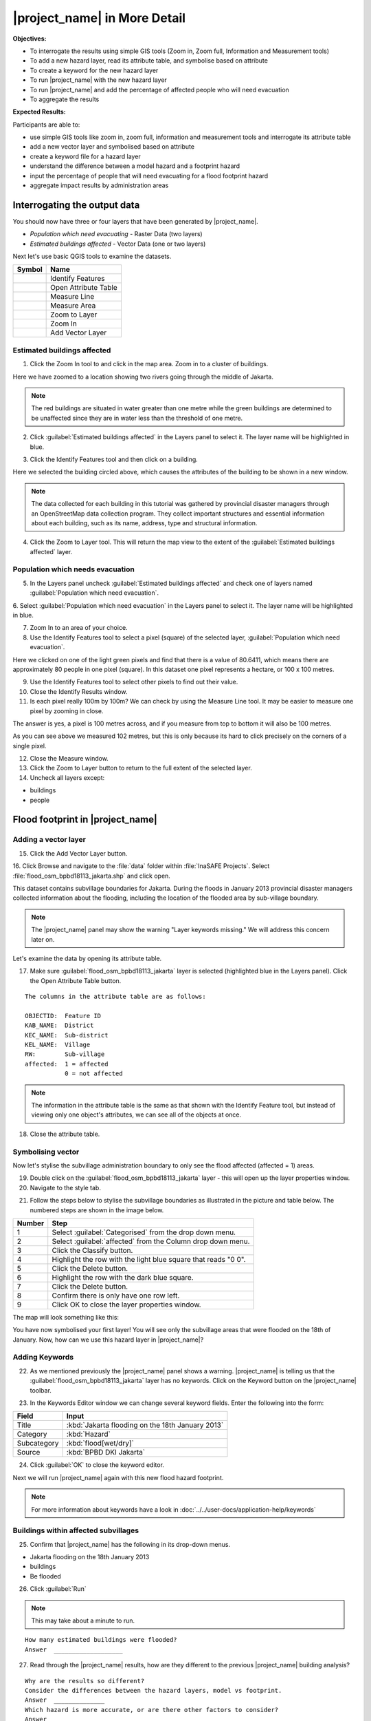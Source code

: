 .. _insafe-in-more-detail:

|project_name| in More Detail
=============================

**Objectives:**

* To interrogate the results using simple GIS tools (Zoom in, Zoom full,
  Information and Measurement tools)
* To add a new hazard layer, read its attribute table, and symbolise based on
  attribute
* To create a keyword for the new hazard layer
* To run |project_name| with the new hazard layer
* To run |project_name| and add the percentage of affected people who will need
  evacuation
* To aggregate the results

**Expected Results:**

Participants are able to:

* use simple GIS tools like zoom in, zoom full, information and measurement
  tools and interrogate its attribute table
* add a new vector layer and symbolised based on attribute
* create a keyword file for a hazard layer
* understand the difference between a model hazard and a footprint hazard
* input the percentage of people that will need evacuating for a flood
  footprint hazard
* aggregate impact results by administration areas


Interrogating the output data
-----------------------------

You should now have three or four layers that have been generated by |project_name|.

* *Population which need evacuating* - Raster Data (two layers)

* *Estimated buildings affected* - Vector Data (one or two layers)

Next let's use basic QGIS tools to examine the datasets.

===========================================     ====================
**Symbol**                                      **Name**
-------------------------------------------     --------------------
.. image:: /static/general/icon_identify.*      Identify Features
.. image:: /static/general/icon_attribute.*     Open Attribute Table
.. image:: /static/general/icon_line.*          Measure Line
.. image:: /static/general/icon_area.*          Measure Area
.. image:: /static/general/icon_zoomlayer.*     Zoom to Layer
.. image:: /static/general/icon_zoomin.*        Zoom In
.. image:: /static/general/icon_addvector.*     Add Vector Layer
===========================================     ====================


Estimated buildings affected
.............................

1. Click the Zoom In tool to and click in the map area. Zoom in to a cluster of buildings.

Here we have zoomed to a location showing two rivers going through the middle of Jakarta.

.. image:: /static/training/socialisation/042_buildings_zoom.*
   :align: center

.. note:: The red buildings are situated in water greater than one metre
   while the green buildings are determined to be unaffected since they are in
   water less than the threshold of one metre.

2. Click :guilabel:`Estimated buildings affected` in the Layers panel to select it.
   The layer name will be highlighted in blue.

.. image:: /static/training/socialisation/043_highlight.*
   :align: center

3. Click the Identify Features tool and then click on a building.

Here we selected the building circled above, which causes the attributes
of the building to be shown in a new window.

.. image:: /static/training/socialisation/044_identifyresults.*
   :align: center
.. note:: The data collected for each building in this tutorial was gathered by 
   provincial disaster managers through an OpenStreetMap data collection
   program.  They collect important structures and essential information
   about each building, such as its name, address, type and structural
   information.

4. Click the Zoom to Layer tool. This will return the map view to the extent of the
   :guilabel:`Estimated buildings affected` layer.


Population which needs evacuation
..................................

5. In the Layers panel uncheck :guilabel:`Estimated buildings
   affected` and check one of layers named :guilabel:`Population which need
   evacuation`.

6. Select :guilabel:`Population which need evacuation` in the Layers panel 
to select it. The layer name will be highlighted in blue.

7. Zoom In to an area of your choice.

8. Use the Identify Features tool to select a pixel (square) of
   the selected layer, :guilabel:`Population which need evacuation`.

Here we clicked on one of the light green pixels and find that there is a
value of 80.6411, which means there are approximately 80 people in one
pixel (square). In this dataset one pixel represents a hectare, or 100 x 100 metres.

.. image:: /static/training/socialisation/045_examineraster.*
   :align: center

9. Use the Identify Features tool to select other pixels to find
   out their value.

10. Close the Identify Results window.

11. Is each pixel really 100m by 100m? We can check by using the 
    Measure Line tool. It may be easier to measure one pixel by zooming in close.

The answer is yes, a pixel is 100 metres across, and if you measure from top
to bottom it will also be 100 metres.

.. image:: /static/training/socialisation/046_measuretest.*
   :align: center

As you can see above we measured 102 metres, but this is only because its hard to
click precisely on the corners of a single pixel.

12. Close the Measure window.

13. Click the Zoom to Layer button to return to the full extent of the
    selected layer.

14. Uncheck all layers except:

* buildings
* people


Flood footprint in |project_name|
---------------------------------

Adding a vector layer
.....................

15. Click the Add Vector Layer button.

16. Click Browse and navigate to the :file:`data` folder within
:file:`InaSAFE Projects`. Select :file:`flood_osm_bpbd18113_jakarta.shp`
and click open.

.. image:: /static/training/socialisation/047_jakarta18113.*
   :align: center

This dataset contains subvillage boundaries for Jakarta. During the floods 
in January 2013 provincial disaster managers collected information about the 
flooding, including the location of the flooded area by sub-village boundary.

.. note:: The |project_name| panel may show the warning "Layer
   keywords missing." We will address this concern later on.

Let's examine the data by opening its attribute table.

17. Make sure :guilabel:`flood_osm_bpbd18113_jakarta` layer is selected (highlighted
    blue in the Layers panel). Click the Open Attribute Table button.

.. image:: /static/training/socialisation/048_attributetable.*
   :align: center

::

  The columns in the attribute table are as follows:

  OBJECTID:  Feature ID
  KAB_NAME:  District
  KEC_NAME:  Sub-district
  KEL_NAME:  Village
  RW:        Sub-village
  affected:  1 = affected
             0 = not affected

.. note:: The information in the attribute table is the same as that shown
   with the Identify Feature tool, but instead of viewing only one object's
   attributes, we can see all of the objects at once.

18. Close the attribute table.

Symbolising vector
..................

Now let's stylise the subvillage administration boundary to only
see the flood affected (affected = 1) areas.

19. Double click on the :guilabel:`flood_osm_bpbd18113_jakarta` layer - this
    will open up the layer properties window.

20. Navigate to the style tab.

.. image:: /static/training/socialisation/049_styletab.*
   :align: center

21. Follow the steps below to stylise the subvillage boundaries as
    illustrated in the picture and table below. The numbered steps
    are shown in the image below.

==========    ================================================
**Number**    **Step**
----------    ------------------------------------------------
1             Select :guilabel:`Categorised` from the drop down menu.
2             Select :guilabel:`affected` from the Column drop down menu.
3             Click the Classify button.
4             Highlight the row with the light blue square that reads "0 0".
5             Click the Delete button.
6             Highlight the row with the dark blue square.
7             Click the Delete button.
8             Confirm there is only have one row left.
9             Click OK to close the layer properties window.
==========    ================================================

.. image:: /static/training/socialisation/050_layerproperties.*
   :align: center

The map will look something like this:

.. image:: /static/training/socialisation/051_styleflood.*
   :align: center

You have now symbolised your first layer!
You will see only the subvillage areas that were flooded on the 18th of
January.
Now, how can we use this hazard layer in |project_name|?

Adding Keywords
...............

22. As we mentioned previously the |project_name| panel shows a warning.
    |project_name| is telling us that the :guilabel:`flood_osm_bpbd18113_jakarta`
    layer has no keywords. Click on the Keyword button on the |project_name|
    toolbar.

.. image:: /static/training/socialisation/052_keyword.*
   :align: center


23. In the Keywords Editor window we can change several keyword
    fields. Enter the following into the form:

==============  ================================================
**Field**       **Input**
--------------  ------------------------------------------------
Title           :kbd:`Jakarta flooding on the 18th January 2013`
Category        :kbd:`Hazard`
Subcategory     :kbd:`flood[wet/dry]`
Source          :kbd:`BPBD DKI Jakarta`
==============  ================================================

.. image:: /static/training/socialisation/053_keywordedited.*
   :align: center

24. Click :guilabel:`OK` to close the keyword editor.

Next we will run |project_name| again with this new flood hazard footprint.

.. note:: For more information about keywords have a look in
   :doc:`../../user-docs/application-help/keywords`

Buildings within affected subvillages
.....................................

25. Confirm that |project_name| has the following in its drop-down
    menus.

.. image:: /static/training/socialisation/054_inasafepanel.*
   :align: center

* Jakarta flooding on the 18th January 2013
* buildings
* Be flooded

26. Click :guilabel:`Run`

.. note:: This may take about a minute to run.

::

  How many estimated buildings were flooded?
  Answer  ___________________

27. Read through the |project_name| results, how are they different to the
    previous |project_name| building analysis?

::

  Why are the results so different?
  Consider the differences between the hazard layers, model vs footprint.
  Answer  ______________
  Which hazard is more accurate, or are there other factors to consider?
  Answer  ______________

28. Click |project_name|:guilabel:`Print...` and save the output.

Now that we have run |project_name| to find out how many buildings might be
affected by the affected subvillage boundaries, lets find out how many people.

Evacuation as a percentage
..........................

.. note:: We were able to determine how many people needed to be evacuated in
   the last scenario by specifying how deep the water had to be for the
   location to be determined unsafe.
   However when you don`t know how deep the water is and you only know the extent
   of the flooded area, it is hard to determine how many people will need evacuating.
   |project_name| therefore needs your help!

Instead of determining how many people will be evacuated by a spatial area,
this scenario will use the affected population.
|project_name| asks the user to input a percentage of the affected population
that may need evacuating.

29. Uncheck :guilabel:`buildings` in the layers panel and instead
    check :guilabel:`people`.

30. Confirm that the |project_name| panel has the following its drop-down menus:

* Jakarta flooding on the 18th January 2013
* people
* Need Evacuation

31. To configure the impact function click the :guilabel:`Options...` button
    *Configure Impact Function Parameter* which is found beside the
    *Need Evacuation*

.. image:: /static/training/socialisation/055_inasafeconfigure.png
   :align: center

.. note:: Within the Impact Function Configuration window you are
   able to change not only the percentage of evacuated people but also the
   ratio of youth/adult/elder and the amount of minimum needs per person per
   week.
   **Improvement:** need to add units to minimum needs

32. In the options tab you can see that default is 1, for this first analysis
    we will keep this figure. Click :guilabel:`OK`.

33. Run |project_name| again.

.. note:: *This may take about a minute to run*

::

 How many people were evacuated?
 Answer __________________________
 How many people were affected?
 Answer __________________________

34. Read through the |project_name| results, how different is this to the
    previous |project_name| people analysis?

35. :guilabel:`Print` |project_name|, save accordingly

Comparing Results - Optional
----------------------------

You have now completed the following runs

=============  =============  =============  ============  =============  ===================  =============
**Hazard**     **Threshold**  **Data Type**  **Exposure**  **Data Type**  **Impact function**  **Data Type**
-------------  -------------  -------------  ------------  -------------  -------------------  -------------
flood model    1.0m           Raster         People        Raster         Need Evacuation
flood model    0.8m           Raster         People        Raster         Need Evacuation
flood model    1.0m           Raster         Buildings     Vector         Be flooded
flood 180113                  Vector         Buildings     Vector         Be flooded
flood 180113   1%             Vector         People        Raster         Need Evacuation
=============  =============  =============  ============  =============  ===================  =============

36. Complete the last column of the above table. For more information on data
    type go to :doc:`rastervsvector`

::

  How different are the results?
  Answer __________________________,
  Why are they different?
  Answer __________________________

Basic Aggregation
----------------------------

Going through this training, you probably thinking thats great but what if I
want to breakdown the impacted results by an administration boundary,
in this section we show you how.

First we need to add an administration boundary, the boundary we are going
to use is the mainland district boundaries of Jakarta (Jakarta has 6
districts, but we will be only looking at 5 because the 6th is the Thousand
Island -as the name suggest its a huge amount of islands!)

37. Use the :guilabel:`Add Vector` button

38. Use :guilabel:`Browse` to navigate to the *data* folder within
    *InaSAFE Projects*, :guilabel:`Select` *district_osm_jakarta.shp*,
    :guilabel:`Open` in the **Open an OGR Support** window and
    :guilabel:`Open` again in the **Source** window.

.. image:: /static/training/socialisation/056_district.png
   :align: center

39. This layer already has its keywords filled out, lets go through these:

Category: postprocessing - *Layer to be used after impact is derived*

Aggregation attribute: KAB_NAME - *The name of the attribute you wan to aggregate*

Subcategory: aggregation

Title: District's of Jakarta

Source: OpenStreetMap

Female ratio attribute: PEREMPUAN -
*Attribute name of female percentage per district*

By looking at the district layer attribute table you can see that the names
of the attribute correspond.

.. image:: /static/training/socialisation/057_districtattribute.png
   :align: center

40. :guilabel:`Select` the *District's of Jakarta* from the drop down menu
    under *Aggregate results by*, and check that the other sections are field
    out according to the image below.

.. image:: /static/training/socialisation/058_aggregationselect.png
   :align: center

41. :guilabel:`Run` |project_name|

.. note:: *This may take about a minute to run*

.. image:: /static/training/socialisation/059_aggregationresults.png
   :align: center

42. Lets see what the results would be for buildings,
    change How many *people* to How many *buildings*

43. :guilabel:`Run` |project_name|

.. note:: *This may take about a minute to run*

.. image:: /static/training/socialisation/060_buildingaggregationresult.*
   :align: center
